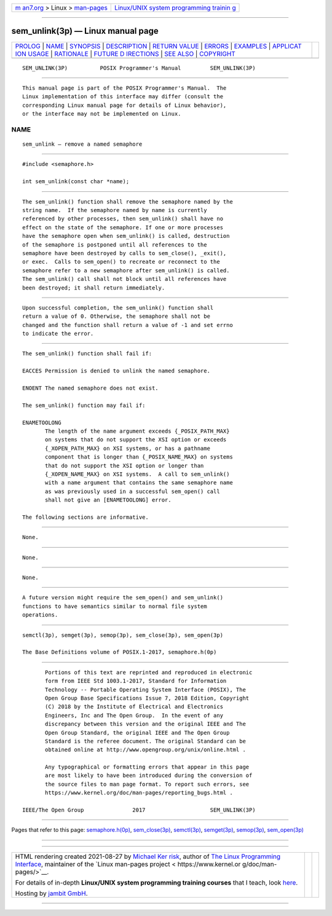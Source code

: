 .. container:: page-top

.. container:: nav-bar

   +----------------------------------+----------------------------------+
   | `m                               | `Linux/UNIX system programming   |
   | an7.org <../../../index.html>`__ | trainin                          |
   | > Linux >                        | g <http://man7.org/training/>`__ |
   | `man-pages <../index.html>`__    |                                  |
   +----------------------------------+----------------------------------+

--------------

sem_unlink(3p) — Linux manual page
==================================

+-----------------------------------+-----------------------------------+
| `PROLOG <#PROLOG>`__ \|           |                                   |
| `NAME <#NAME>`__ \|               |                                   |
| `SYNOPSIS <#SYNOPSIS>`__ \|       |                                   |
| `DESCRIPTION <#DESCRIPTION>`__ \| |                                   |
| `RETURN VALUE <#RETURN_VALUE>`__  |                                   |
| \| `ERRORS <#ERRORS>`__ \|        |                                   |
| `EXAMPLES <#EXAMPLES>`__ \|       |                                   |
| `APPLICAT                         |                                   |
| ION USAGE <#APPLICATION_USAGE>`__ |                                   |
| \| `RATIONALE <#RATIONALE>`__ \|  |                                   |
| `FUTURE D                         |                                   |
| IRECTIONS <#FUTURE_DIRECTIONS>`__ |                                   |
| \| `SEE ALSO <#SEE_ALSO>`__ \|    |                                   |
| `COPYRIGHT <#COPYRIGHT>`__        |                                   |
+-----------------------------------+-----------------------------------+
| .. container:: man-search-box     |                                   |
+-----------------------------------+-----------------------------------+

::

   SEM_UNLINK(3P)          POSIX Programmer's Manual         SEM_UNLINK(3P)


-----------------------------------------------------

::

          This manual page is part of the POSIX Programmer's Manual.  The
          Linux implementation of this interface may differ (consult the
          corresponding Linux manual page for details of Linux behavior),
          or the interface may not be implemented on Linux.

NAME
-------------------------------------------------

::

          sem_unlink — remove a named semaphore


---------------------------------------------------------

::

          #include <semaphore.h>

          int sem_unlink(const char *name);


---------------------------------------------------------------

::

          The sem_unlink() function shall remove the semaphore named by the
          string name.  If the semaphore named by name is currently
          referenced by other processes, then sem_unlink() shall have no
          effect on the state of the semaphore. If one or more processes
          have the semaphore open when sem_unlink() is called, destruction
          of the semaphore is postponed until all references to the
          semaphore have been destroyed by calls to sem_close(), _exit(),
          or exec.  Calls to sem_open() to recreate or reconnect to the
          semaphore refer to a new semaphore after sem_unlink() is called.
          The sem_unlink() call shall not block until all references have
          been destroyed; it shall return immediately.


-----------------------------------------------------------------

::

          Upon successful completion, the sem_unlink() function shall
          return a value of 0. Otherwise, the semaphore shall not be
          changed and the function shall return a value of -1 and set errno
          to indicate the error.


-----------------------------------------------------

::

          The sem_unlink() function shall fail if:

          EACCES Permission is denied to unlink the named semaphore.

          ENOENT The named semaphore does not exist.

          The sem_unlink() function may fail if:

          ENAMETOOLONG
                 The length of the name argument exceeds {_POSIX_PATH_MAX}
                 on systems that do not support the XSI option or exceeds
                 {_XOPEN_PATH_MAX} on XSI systems, or has a pathname
                 component that is longer than {_POSIX_NAME_MAX} on systems
                 that do not support the XSI option or longer than
                 {_XOPEN_NAME_MAX} on XSI systems.  A call to sem_unlink()
                 with a name argument that contains the same semaphore name
                 as was previously used in a successful sem_open() call
                 shall not give an [ENAMETOOLONG] error.

          The following sections are informative.


---------------------------------------------------------

::

          None.


---------------------------------------------------------------------------

::

          None.


-----------------------------------------------------------

::

          None.


---------------------------------------------------------------------------

::

          A future version might require the sem_open() and sem_unlink()
          functions to have semantics similar to normal file system
          operations.


---------------------------------------------------------

::

          semctl(3p), semget(3p), semop(3p), sem_close(3p), sem_open(3p)

          The Base Definitions volume of POSIX.1‐2017, semaphore.h(0p)


-----------------------------------------------------------

::

          Portions of this text are reprinted and reproduced in electronic
          form from IEEE Std 1003.1-2017, Standard for Information
          Technology -- Portable Operating System Interface (POSIX), The
          Open Group Base Specifications Issue 7, 2018 Edition, Copyright
          (C) 2018 by the Institute of Electrical and Electronics
          Engineers, Inc and The Open Group.  In the event of any
          discrepancy between this version and the original IEEE and The
          Open Group Standard, the original IEEE and The Open Group
          Standard is the referee document. The original Standard can be
          obtained online at http://www.opengroup.org/unix/online.html .

          Any typographical or formatting errors that appear in this page
          are most likely to have been introduced during the conversion of
          the source files to man page format. To report such errors, see
          https://www.kernel.org/doc/man-pages/reporting_bugs.html .

   IEEE/The Open Group               2017                    SEM_UNLINK(3P)

--------------

Pages that refer to this page:
`semaphore.h(0p) <../man0/semaphore.h.0p.html>`__, 
`sem_close(3p) <../man3/sem_close.3p.html>`__, 
`semctl(3p) <../man3/semctl.3p.html>`__, 
`semget(3p) <../man3/semget.3p.html>`__, 
`semop(3p) <../man3/semop.3p.html>`__, 
`sem_open(3p) <../man3/sem_open.3p.html>`__

--------------

--------------

.. container:: footer

   +-----------------------+-----------------------+-----------------------+
   | HTML rendering        |                       | |Cover of TLPI|       |
   | created 2021-08-27 by |                       |                       |
   | `Michael              |                       |                       |
   | Ker                   |                       |                       |
   | risk <https://man7.or |                       |                       |
   | g/mtk/index.html>`__, |                       |                       |
   | author of `The Linux  |                       |                       |
   | Programming           |                       |                       |
   | Interface <https:     |                       |                       |
   | //man7.org/tlpi/>`__, |                       |                       |
   | maintainer of the     |                       |                       |
   | `Linux man-pages      |                       |                       |
   | project <             |                       |                       |
   | https://www.kernel.or |                       |                       |
   | g/doc/man-pages/>`__. |                       |                       |
   |                       |                       |                       |
   | For details of        |                       |                       |
   | in-depth **Linux/UNIX |                       |                       |
   | system programming    |                       |                       |
   | training courses**    |                       |                       |
   | that I teach, look    |                       |                       |
   | `here <https://ma     |                       |                       |
   | n7.org/training/>`__. |                       |                       |
   |                       |                       |                       |
   | Hosting by `jambit    |                       |                       |
   | GmbH                  |                       |                       |
   | <https://www.jambit.c |                       |                       |
   | om/index_en.html>`__. |                       |                       |
   +-----------------------+-----------------------+-----------------------+

--------------

.. container:: statcounter

   |Web Analytics Made Easy - StatCounter|

.. |Cover of TLPI| image:: https://man7.org/tlpi/cover/TLPI-front-cover-vsmall.png
   :target: https://man7.org/tlpi/
.. |Web Analytics Made Easy - StatCounter| image:: https://c.statcounter.com/7422636/0/9b6714ff/1/
   :class: statcounter
   :target: https://statcounter.com/
